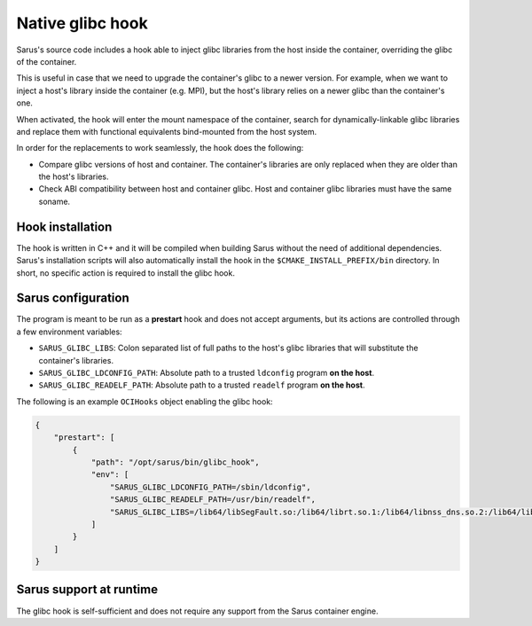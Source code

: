 ******************
Native glibc hook
******************

Sarus's source code includes a hook able to inject glibc libraries from the
host inside the container, overriding the glibc of the container.

This is useful in case that we need to upgrade the container's glibc to a newer
version. For example, when we want to inject a host's library inside the container
(e.g. MPI), but the host's library relies on a newer glibc than the container's one.

When activated, the hook will enter the mount namespace of the container, search
for dynamically-linkable glibc libraries and replace them with functional
equivalents bind-mounted from the host system.

In order for the replacements to work seamlessly, the hook does the following:

* Compare glibc versions of host and container. The container's libraries are only
  replaced when they are older than the host's libraries.

* Check ABI compatibility between host and container glibc.
  Host and container glibc libraries must have the same soname.

Hook installation
=================

The hook is written in C++ and it will be compiled when building Sarus without
the need of additional dependencies. Sarus's installation scripts will also
automatically install the hook in the ``$CMAKE_INSTALL_PREFIX/bin`` directory.
In short, no specific action is required to install the glibc hook.

Sarus configuration
=====================

The program is meant to be run as a **prestart** hook and does not accept
arguments, but its actions are controlled through a few environment variables:

* ``SARUS_GLIBC_LIBS``: Colon separated list of full paths to the host's glibc
  libraries that will substitute the container's libraries.

* ``SARUS_GLIBC_LDCONFIG_PATH``: Absolute path to a trusted ``ldconfig``
  program **on the host**.

* ``SARUS_GLIBC_READELF_PATH``: Absolute path to a trusted ``readelf``
  program **on the host**.

The following is an example ``OCIHooks`` object enabling the glibc hook:

.. code-block:: json


    {
        "prestart": [
            {
                "path": "/opt/sarus/bin/glibc_hook",
                "env": [
                    "SARUS_GLIBC_LDCONFIG_PATH=/sbin/ldconfig",
                    "SARUS_GLIBC_READELF_PATH=/usr/bin/readelf",
                    "SARUS_GLIBC_LIBS=/lib64/libSegFault.so:/lib64/librt.so.1:/lib64/libnss_dns.so.2:/lib64/libanl.so.1:/lib64/libresolv.so.2:/lib64/libnsl.so.1:/lib64/libBrokenLocale.so.1:/lib64/ld-linux-x86-64.so.2:/lib64/libnss_hesiod.so.2:/lib64/libutil.so.1:/lib64/libnss_files.so.2:/lib64/libnss_compat.so.2:/lib64/libnss_db.so.2:/lib64/libm.so.6:/lib64/libcrypt.so.1:/lib64/libc.so.6:/lib64/libpthread.so.0:/lib64/libdl.so.2:/lib64/libmvec.so.1:/lib64/libthread_db.so.1"
                ]
            }
        ]
    }

Sarus support at runtime
========================

The glibc hook is self-sufficient and does not require any support
from the Sarus container engine.

